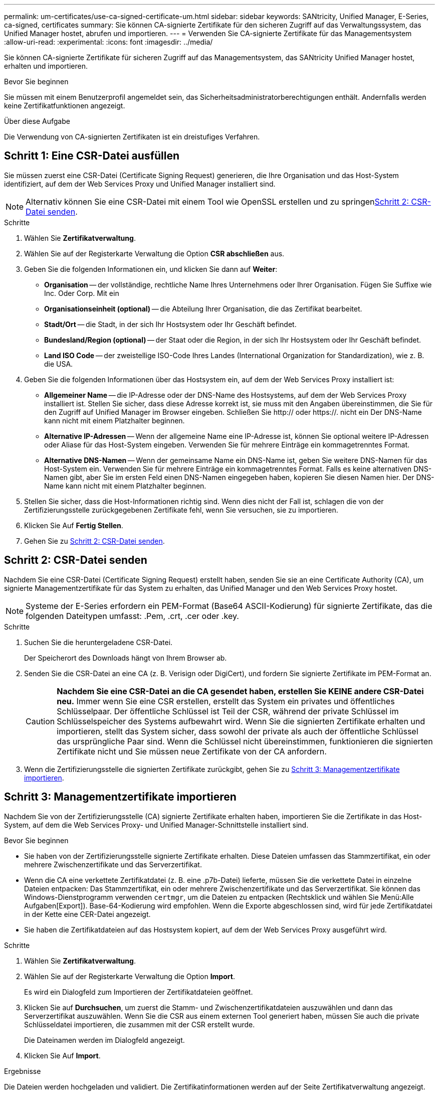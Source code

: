 ---
permalink: um-certificates/use-ca-signed-certificate-um.html 
sidebar: sidebar 
keywords: SANtricity, Unified Manager, E-Series, ca-signed, certificates 
summary: Sie können CA-signierte Zertifikate für den sicheren Zugriff auf das Verwaltungssystem, das Unified Manager hostet, abrufen und importieren. 
---
= Verwenden Sie CA-signierte Zertifikate für das Managementsystem
:allow-uri-read: 
:experimental: 
:icons: font
:imagesdir: ../media/


[role="lead"]
Sie können CA-signierte Zertifikate für sicheren Zugriff auf das Managementsystem, das SANtricity Unified Manager hostet, erhalten und importieren.

.Bevor Sie beginnen
Sie müssen mit einem Benutzerprofil angemeldet sein, das Sicherheitsadministratorberechtigungen enthält. Andernfalls werden keine Zertifikatfunktionen angezeigt.

.Über diese Aufgabe
Die Verwendung von CA-signierten Zertifikaten ist ein dreistufiges Verfahren.



== Schritt 1: Eine CSR-Datei ausfüllen

Sie müssen zuerst eine CSR-Datei (Certificate Signing Request) generieren, die Ihre Organisation und das Host-System identifiziert, auf dem der Web Services Proxy und Unified Manager installiert sind.

[NOTE]
====
Alternativ können Sie eine CSR-Datei mit einem Tool wie OpenSSL erstellen und zu springen<<Schritt 2: CSR-Datei senden>>.

====
.Schritte
. Wählen Sie *Zertifikatverwaltung*.
. Wählen Sie auf der Registerkarte Verwaltung die Option *CSR abschließen* aus.
. Geben Sie die folgenden Informationen ein, und klicken Sie dann auf *Weiter*:
+
** *Organisation* -- der vollständige, rechtliche Name Ihres Unternehmens oder Ihrer Organisation. Fügen Sie Suffixe wie Inc. Oder Corp. Mit ein
** *Organisationseinheit (optional)* -- die Abteilung Ihrer Organisation, die das Zertifikat bearbeitet.
** *Stadt/Ort* -- die Stadt, in der sich Ihr Hostsystem oder Ihr Geschäft befindet.
** *Bundesland/Region (optional)* -- der Staat oder die Region, in der sich Ihr Hostsystem oder Ihr Geschäft befindet.
** *Land ISO Code* -- der zweistellige ISO-Code Ihres Landes (International Organization for Standardization), wie z. B. die USA.


. Geben Sie die folgenden Informationen über das Hostsystem ein, auf dem der Web Services Proxy installiert ist:
+
** *Allgemeiner Name* -- die IP-Adresse oder der DNS-Name des Hostsystems, auf dem der Web Services Proxy installiert ist. Stellen Sie sicher, dass diese Adresse korrekt ist, sie muss mit den Angaben übereinstimmen, die Sie für den Zugriff auf Unified Manager im Browser eingeben. Schließen Sie http:// oder https://. nicht ein Der DNS-Name kann nicht mit einem Platzhalter beginnen.
** *Alternative IP-Adressen* -- Wenn der allgemeine Name eine IP-Adresse ist, können Sie optional weitere IP-Adressen oder Aliase für das Host-System eingeben. Verwenden Sie für mehrere Einträge ein kommagetrenntes Format.
** *Alternative DNS-Namen* -- Wenn der gemeinsame Name ein DNS-Name ist, geben Sie weitere DNS-Namen für das Host-System ein. Verwenden Sie für mehrere Einträge ein kommagetrenntes Format. Falls es keine alternativen DNS-Namen gibt, aber Sie im ersten Feld einen DNS-Namen eingegeben haben, kopieren Sie diesen Namen hier. Der DNS-Name kann nicht mit einem Platzhalter beginnen.


. Stellen Sie sicher, dass die Host-Informationen richtig sind. Wenn dies nicht der Fall ist, schlagen die von der Zertifizierungsstelle zurückgegebenen Zertifikate fehl, wenn Sie versuchen, sie zu importieren.
. Klicken Sie Auf *Fertig Stellen*.
. Gehen Sie zu <<Schritt 2: CSR-Datei senden>>.




== Schritt 2: CSR-Datei senden

Nachdem Sie eine CSR-Datei (Certificate Signing Request) erstellt haben, senden Sie sie an eine Certificate Authority (CA), um signierte Managementzertifikate für das System zu erhalten, das Unified Manager und den Web Services Proxy hostet.


NOTE: Systeme der E-Series erfordern ein PEM-Format (Base64 ASCII-Kodierung) für signierte Zertifikate, das die folgenden Dateitypen umfasst: .Pem, .crt, .cer oder .key.

.Schritte
. Suchen Sie die heruntergeladene CSR-Datei.
+
Der Speicherort des Downloads hängt von Ihrem Browser ab.

. Senden Sie die CSR-Datei an eine CA (z. B. Verisign oder DigiCert), und fordern Sie signierte Zertifikate im PEM-Format an.
+
[CAUTION]
====
*Nachdem Sie eine CSR-Datei an die CA gesendet haben, erstellen Sie KEINE andere CSR-Datei neu.* Immer wenn Sie eine CSR erstellen, erstellt das System ein privates und öffentliches Schlüsselpaar. Der öffentliche Schlüssel ist Teil der CSR, während der private Schlüssel im Schlüsselspeicher des Systems aufbewahrt wird. Wenn Sie die signierten Zertifikate erhalten und importieren, stellt das System sicher, dass sowohl der private als auch der öffentliche Schlüssel das ursprüngliche Paar sind. Wenn die Schlüssel nicht übereinstimmen, funktionieren die signierten Zertifikate nicht und Sie müssen neue Zertifikate von der CA anfordern.

====
. Wenn die Zertifizierungsstelle die signierten Zertifikate zurückgibt, gehen Sie zu <<Schritt 3: Managementzertifikate importieren>>.




== Schritt 3: Managementzertifikate importieren

Nachdem Sie von der Zertifizierungsstelle (CA) signierte Zertifikate erhalten haben, importieren Sie die Zertifikate in das Host-System, auf dem die Web Services Proxy- und Unified Manager-Schnittstelle installiert sind.

.Bevor Sie beginnen
* Sie haben von der Zertifizierungsstelle signierte Zertifikate erhalten. Diese Dateien umfassen das Stammzertifikat, ein oder mehrere Zwischenzertifikate und das Serverzertifikat.
* Wenn die CA eine verkettete Zertifikatdatei (z. B. eine .p7b-Datei) lieferte, müssen Sie die verkettete Datei in einzelne Dateien entpacken: Das Stammzertifikat, ein oder mehrere Zwischenzertifikate und das Serverzertifikat. Sie können das Windows-Dienstprogramm verwenden `certmgr`, um die Dateien zu entpacken (Rechtsklick und wählen Sie Menü:Alle Aufgaben[Export]). Base-64-Kodierung wird empfohlen. Wenn die Exporte abgeschlossen sind, wird für jede Zertifikatdatei in der Kette eine CER-Datei angezeigt.
* Sie haben die Zertifikatdateien auf das Hostsystem kopiert, auf dem der Web Services Proxy ausgeführt wird.


.Schritte
. Wählen Sie *Zertifikatverwaltung*.
. Wählen Sie auf der Registerkarte Verwaltung die Option *Import*.
+
Es wird ein Dialogfeld zum Importieren der Zertifikatdateien geöffnet.

. Klicken Sie auf *Durchsuchen*, um zuerst die Stamm- und Zwischenzertifikatdateien auszuwählen und dann das Serverzertifikat auszuwählen. Wenn Sie die CSR aus einem externen Tool generiert haben, müssen Sie auch die private Schlüsseldatei importieren, die zusammen mit der CSR erstellt wurde.
+
Die Dateinamen werden im Dialogfeld angezeigt.

. Klicken Sie Auf *Import*.


.Ergebnisse
Die Dateien werden hochgeladen und validiert. Die Zertifikatinformationen werden auf der Seite Zertifikatverwaltung angezeigt.
